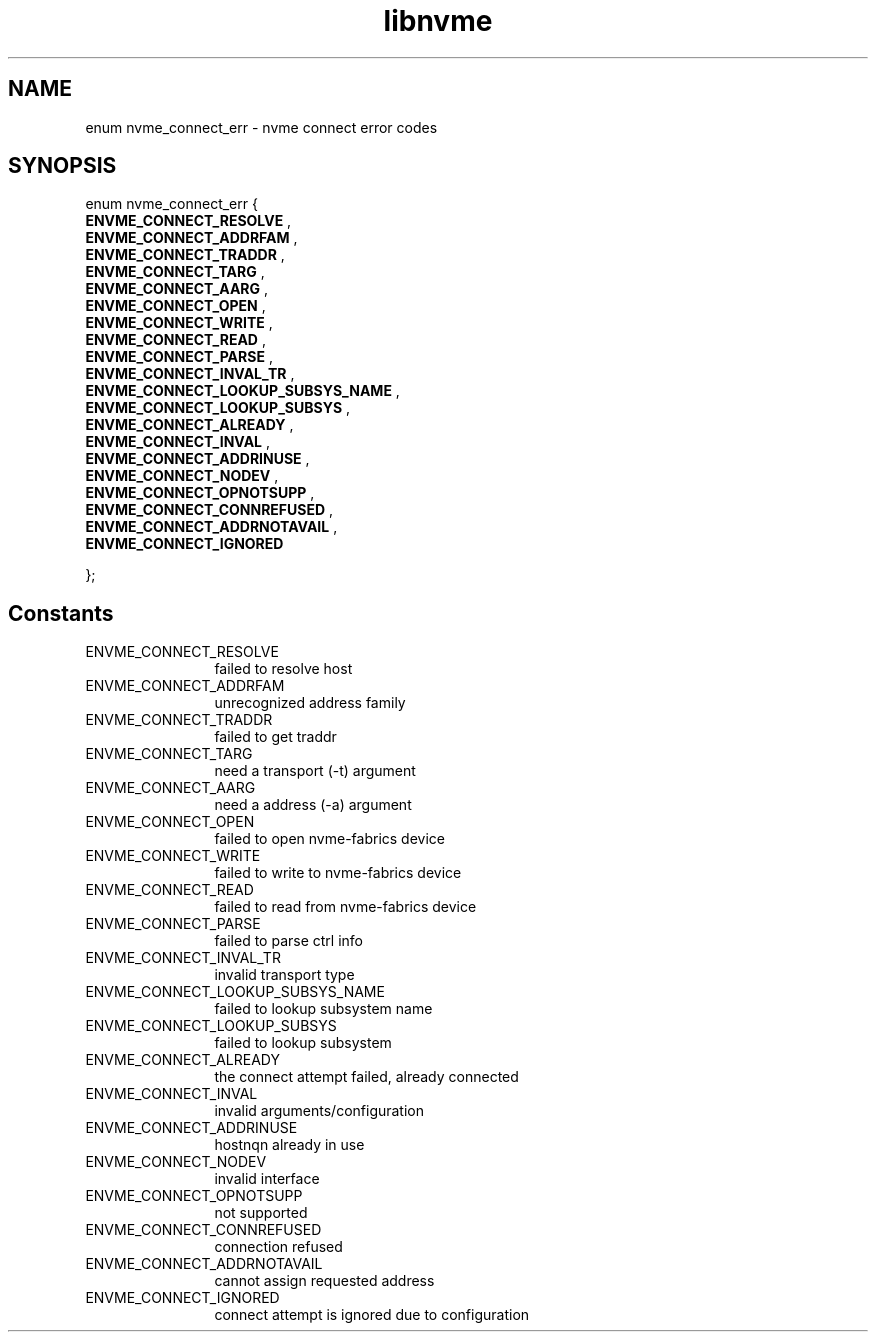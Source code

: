 .TH "libnvme" 9 "enum nvme_connect_err" "August 2024" "API Manual" LINUX
.SH NAME
enum nvme_connect_err \- nvme connect error codes
.SH SYNOPSIS
enum nvme_connect_err {
.br
.BI "    ENVME_CONNECT_RESOLVE"
, 
.br
.br
.BI "    ENVME_CONNECT_ADDRFAM"
, 
.br
.br
.BI "    ENVME_CONNECT_TRADDR"
, 
.br
.br
.BI "    ENVME_CONNECT_TARG"
, 
.br
.br
.BI "    ENVME_CONNECT_AARG"
, 
.br
.br
.BI "    ENVME_CONNECT_OPEN"
, 
.br
.br
.BI "    ENVME_CONNECT_WRITE"
, 
.br
.br
.BI "    ENVME_CONNECT_READ"
, 
.br
.br
.BI "    ENVME_CONNECT_PARSE"
, 
.br
.br
.BI "    ENVME_CONNECT_INVAL_TR"
, 
.br
.br
.BI "    ENVME_CONNECT_LOOKUP_SUBSYS_NAME"
, 
.br
.br
.BI "    ENVME_CONNECT_LOOKUP_SUBSYS"
, 
.br
.br
.BI "    ENVME_CONNECT_ALREADY"
, 
.br
.br
.BI "    ENVME_CONNECT_INVAL"
, 
.br
.br
.BI "    ENVME_CONNECT_ADDRINUSE"
, 
.br
.br
.BI "    ENVME_CONNECT_NODEV"
, 
.br
.br
.BI "    ENVME_CONNECT_OPNOTSUPP"
, 
.br
.br
.BI "    ENVME_CONNECT_CONNREFUSED"
, 
.br
.br
.BI "    ENVME_CONNECT_ADDRNOTAVAIL"
, 
.br
.br
.BI "    ENVME_CONNECT_IGNORED"

};
.SH Constants
.IP "ENVME_CONNECT_RESOLVE" 12
failed to resolve host
.IP "ENVME_CONNECT_ADDRFAM" 12
unrecognized address family
.IP "ENVME_CONNECT_TRADDR" 12
failed to get traddr
.IP "ENVME_CONNECT_TARG" 12
need a transport (-t) argument
.IP "ENVME_CONNECT_AARG" 12
need a address (-a) argument
.IP "ENVME_CONNECT_OPEN" 12
failed to open nvme-fabrics device
.IP "ENVME_CONNECT_WRITE" 12
failed to write to nvme-fabrics device
.IP "ENVME_CONNECT_READ" 12
failed to read from nvme-fabrics device
.IP "ENVME_CONNECT_PARSE" 12
failed to parse ctrl info
.IP "ENVME_CONNECT_INVAL_TR" 12
invalid transport type
.IP "ENVME_CONNECT_LOOKUP_SUBSYS_NAME" 12
failed to lookup subsystem name
.IP "ENVME_CONNECT_LOOKUP_SUBSYS" 12
failed to lookup subsystem
.IP "ENVME_CONNECT_ALREADY" 12
the connect attempt failed, already connected
.IP "ENVME_CONNECT_INVAL" 12
invalid arguments/configuration
.IP "ENVME_CONNECT_ADDRINUSE" 12
hostnqn already in use
.IP "ENVME_CONNECT_NODEV" 12
invalid interface
.IP "ENVME_CONNECT_OPNOTSUPP" 12
not supported
.IP "ENVME_CONNECT_CONNREFUSED" 12
connection refused
.IP "ENVME_CONNECT_ADDRNOTAVAIL" 12
cannot assign requested address
.IP "ENVME_CONNECT_IGNORED" 12
connect attempt is ignored due to configuration
